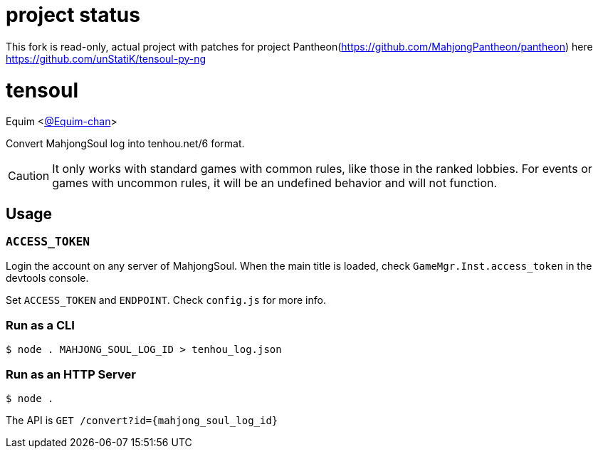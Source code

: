 = project status

This fork is read-only, actual project with patches for project Pantheon(https://github.com/MahjongPantheon/pantheon) here https://github.com/unStatiK/tensoul-py-ng

= tensoul
Equim <https://github.com/Equim-chan[@Equim-chan]>

Convert MahjongSoul log into tenhou.net/6 format.

CAUTION: It only works with standard games with common rules, like those in the ranked lobbies. For events or games with uncommon rules, it will be an undefined behavior and will not function.

== Usage
=== `ACCESS_TOKEN`
Login the account on any server of MahjongSoul. When the main title is loaded, check `GameMgr.Inst.access_token` in the devtools console.

Set `ACCESS_TOKEN` and `ENDPOINT`. Check `config.js` for more info.

=== Run as a CLI
[source,shell]
----
$ node . MAHJONG_SOUL_LOG_ID > tenhou_log.json
----

=== Run as an HTTP Server
[source,shell]
----
$ node .
----

The API is `GET /convert?id={mahjong_soul_log_id}`

